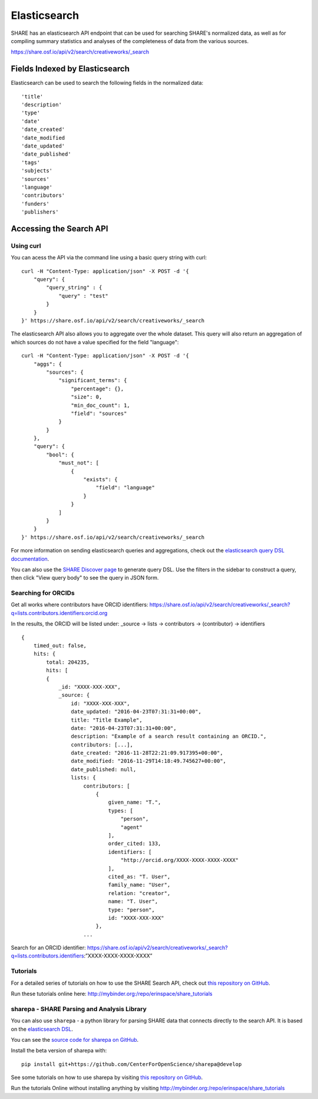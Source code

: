 Elasticsearch
=============

SHARE has an elasticsearch API endpoint that can be used for searching SHARE's normalized data, as well as for compiling
summary statistics and analyses of the completeness of data from the various sources.

https://share.osf.io/api/v2/search/creativeworks/_search

Fields Indexed by Elasticsearch
###############################

Elasticsearch can be used to search the following fields in the normalized data::

    'title'
    'description'
    'type'
    'date'
    'date_created'
    'date_modified
    'date_updated'
    'date_published'
    'tags'
    'subjects'
    'sources'
    'language'
    'contributors'
    'funders'
    'publishers'


Accessing the Search API
########################

Using curl
**********

You can acess the API via the command line using a basic query string with curl::

    curl -H "Content-Type: application/json" -X POST -d '{
        "query": {
            "query_string" : {
                "query" : "test"
            }
        }
    }' https://share.osf.io/api/v2/search/creativeworks/_search

The elasticsearch API also allows you to aggregate over the whole dataset. This query will also return an aggregation of which sources
do not have a value specified for the field "language"::


    curl -H "Content-Type: application/json" -X POST -d '{
        "aggs": {
            "sources": {
                "significant_terms": {
                    "percentage": {},
                    "size": 0,
                    "min_doc_count": 1,
                    "field": "sources"
                }
            }
        },
        "query": {
            "bool": {
                "must_not": [
                    {
                        "exists": {
                            "field": "language"
                        }
                    }
                ]
            }
        }
    }' https://share.osf.io/api/v2/search/creativeworks/_search

For more information on sending elasticsearch queries and aggregations, check out the `elasticsearch query DSL documentation  <https://www.elastic.co/guide/en/elasticsearch/reference/current/query-dsl.html>`_.

You can also use the `SHARE Discover page <https://share.osf.io/discover>`_ to generate query DSL. Use the filters in the sidebar to construct a query, then click "View query body" to see the query in JSON form.


Searching for ORCIDs
*********************

Get all works where contributors have ORCID identifiers:
https://share.osf.io/api/v2/search/creativeworks/_search?q=lists.contributors.identifiers:orcid.org

In the results, the ORCID will be listed under:
_source → lists → contributors → (contributor) → identifiers ::

    {
        timed_out: false,
        hits: {
            total: 204235,
            hits: [
            {
                _id: "XXXX-XXX-XXX",
                _source: {
                    id: "XXXX-XXX-XXX",
                    date_updated: "2016-04-23T07:31:31+00:00",
                    title: "Title Example",
                    date: "2016-04-23T07:31:31+00:00",
                    description: "Example of a search result containing an ORCID.",
                    contributors: [...],
                    date_created: "2016-11-28T22:21:09.917395+00:00",
                    date_modified: "2016-11-29T14:18:49.745627+00:00",
                    date_published: null,
                    lists: {
                        contributors: [
                            {
                                given_name: "T.",
                                types: [
                                    "person",
                                    "agent"
                                ],
                                order_cited: 133,
                                identifiers: [
                                    "http://orcid.org/XXXX-XXXX-XXXX-XXXX"
                                ],
                                cited_as: "T. User",
                                family_name: "User",
                                relation: "creator",
                                name: "T. User",
                                type: "person",
                                id: "XXXX-XXX-XXX"
                            },
                        ...



Search for an ORCID identifier:
https://share.osf.io/api/v2/search/creativeworks/_search?q=lists.contributors.identifiers:”XXXX-XXXX-XXXX-XXXX”


Tutorials
*********

For a detailed series of tutorials on how to use the SHARE Search API, check out `this repository on GitHub  <https://github.com/erinspace/share_tutorials>`_.

Run these tutorials online here: http://mybinder.org:/repo/erinspace/share_tutorials


sharepa - SHARE Parsing and Analysis Library
********************************************

You can also use ``sharepa`` - a python library for parsing SHARE data that connects directly to the search API. It is based on the
`elasticsearch DSL  <http://elasticsearch-dsl.readthedocs.io/en/latest/index.html>`_.

You can see the `source code for sharepa on GitHub  <https://github.com/CenterForOpenScience/sharepa>`_.

Install the beta version of sharepa with::

    pip install git+https://github.com/CenterForOpenScience/sharepa@develop

See some tutorials on how to use sharepa by visiting `this repository on GitHub  <https://github.com/erinspace/share_tutorials>`_.

Run the tutorials Online without installing anything by visiting http://mybinder.org:/repo/erinspace/share_tutorials
